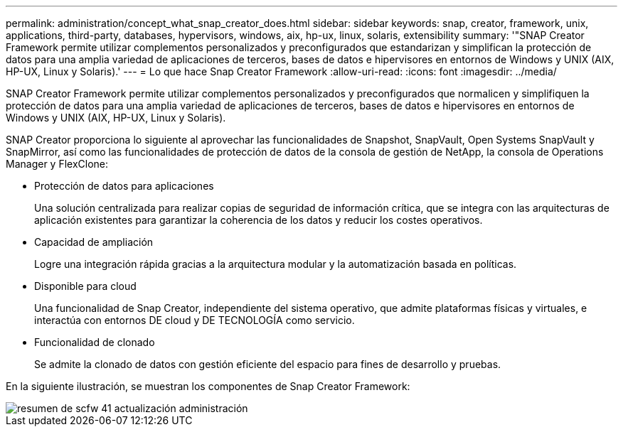 ---
permalink: administration/concept_what_snap_creator_does.html 
sidebar: sidebar 
keywords: snap, creator, framework, unix, applications, third-party, databases, hypervisors, windows, aix, hp-ux, linux, solaris, extensibility 
summary: '"SNAP Creator Framework permite utilizar complementos personalizados y preconfigurados que estandarizan y simplifican la protección de datos para una amplia variedad de aplicaciones de terceros, bases de datos e hipervisores en entornos de Windows y UNIX (AIX, HP-UX, Linux y Solaris).' 
---
= Lo que hace Snap Creator Framework
:allow-uri-read: 
:icons: font
:imagesdir: ../media/


[role="lead"]
SNAP Creator Framework permite utilizar complementos personalizados y preconfigurados que normalicen y simplifiquen la protección de datos para una amplia variedad de aplicaciones de terceros, bases de datos e hipervisores en entornos de Windows y UNIX (AIX, HP-UX, Linux y Solaris).

SNAP Creator proporciona lo siguiente al aprovechar las funcionalidades de Snapshot, SnapVault, Open Systems SnapVault y SnapMirror, así como las funcionalidades de protección de datos de la consola de gestión de NetApp, la consola de Operations Manager y FlexClone:

* Protección de datos para aplicaciones
+
Una solución centralizada para realizar copias de seguridad de información crítica, que se integra con las arquitecturas de aplicación existentes para garantizar la coherencia de los datos y reducir los costes operativos.

* Capacidad de ampliación
+
Logre una integración rápida gracias a la arquitectura modular y la automatización basada en políticas.

* Disponible para cloud
+
Una funcionalidad de Snap Creator, independiente del sistema operativo, que admite plataformas físicas y virtuales, e interactúa con entornos DE cloud y DE TECNOLOGÍA como servicio.

* Funcionalidad de clonado
+
Se admite la clonado de datos con gestión eficiente del espacio para fines de desarrollo y pruebas.



En la siguiente ilustración, se muestran los componentes de Snap Creator Framework:

image::../media/scfw_overview_41_refresh_administration.gif[resumen de scfw 41 actualización administración]
